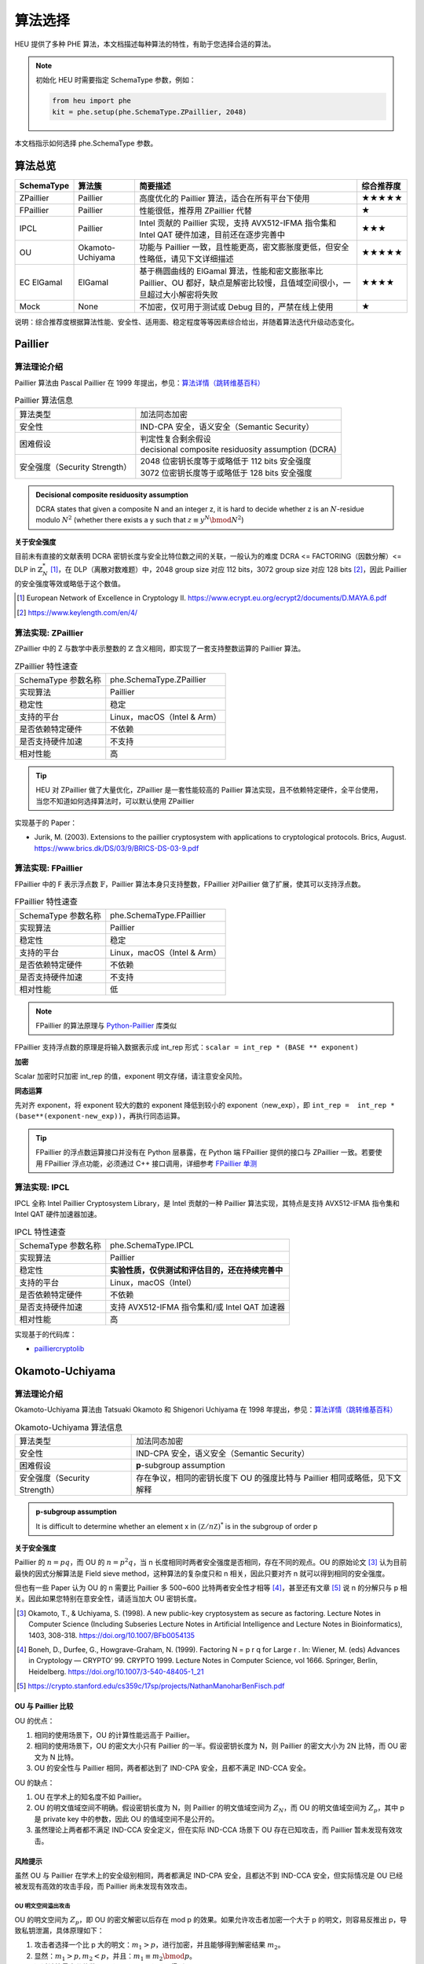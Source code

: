 算法选择
======================

HEU 提供了多种 PHE 算法，本文档描述每种算法的特性，有助于您选择合适的算法。

.. note::
   初始化 HEU 时需要指定 SchemaType 参数，例如：

   .. code-block:: Python

      from heu import phe
      kit = phe.setup(phe.SchemaType.ZPaillier, 2048)

本文档指示如何选择 phe.SchemaType 参数。


算法总览
--------------------

.. list-table::
   :header-rows: 1

   * - SchemaType
     - 算法簇
     - 简要描述
     - 综合推荐度
   * - ZPaillier
     - Paillier
     - 高度优化的 Paillier 算法，适合在所有平台下使用
     - ★★★★★
   * - FPaillier
     - Paillier
     - 性能很低，推荐用 ZPaillier 代替
     - ★
   * - IPCL
     - Paillier
     - Intel 贡献的 Paillier 实现，支持 AVX512-IFMA 指令集和 Intel QAT 硬件加速，目前还在逐步完善中
     - ★★★
   * - OU
     - Okamoto-Uchiyama
     - 功能与 Paillier 一致，且性能更高，密文膨胀度更低，但安全性略低，请见下文详细描述
     - ★★★★★
   * - EC ElGamal
     - ElGamal
     - 基于椭圆曲线的 ElGamal 算法，性能和密文膨胀率比 Paillier、OU 都好，缺点是解密比较慢，且值域空间很小，一旦超过大小解密将失败
     - ★★★★
   * - Mock
     - None
     - 不加密，仅可用于测试或 Debug 目的，严禁在线上使用
     - ★

说明：综合推荐度根据算法性能、安全性、适用面、稳定程度等等因素综合给出，并随着算法迭代升级动态变化。


Paillier
--------------------

算法理论介绍
^^^^^^^^^^^^^^^^^^^^

Paillier 算法由 Pascal Paillier 在 1999 年提出，参见：`算法详情（跳转维基百科） <https://en.wikipedia.org/wiki/Paillier_cryptosystem>`__

.. list-table:: Paillier 算法信息

   * - 算法类型
     - 加法同态加密
   * - 安全性
     - IND-CPA 安全，语义安全（Semantic Security）
   * - 困难假设
     - | 判定性复合剩余假设
       | decisional composite residuosity assumption (DCRA)
   * - 安全强度（Security Strength）
     - | 2048 位密钥长度等于或略低于 112 bits 安全强度
       | 3072 位密钥长度等于或略低于 128 bits 安全强度

.. admonition:: Decisional composite residuosity assumption

   DCRA states that given a composite N and an integer z, it is hard to decide whether z is an :math:`N`-residue modulo :math:`N^2` (whether there exists a y such that :math:`z \equiv y^N \bmod N^2`)

**关于安全强度**

目前未有直接的文献表明 DCRA 密钥长度与安全比特位数之间的关联，一般认为的难度 DCRA <= FACTORING（因数分解）<= DLP in :math:`\mathbb{Z}^*_N` [#]_，在 DLP（离散对数难题）中，2048 group size 对应 112 bits，3072 group size 对应 128 bits [#]_，因此 Paillier 的安全强度等效或略低于这个数值。

.. [#] European Network of Excellence in Cryptology II. https://www.ecrypt.eu.org/ecrypt2/documents/D.MAYA.6.pdf
.. [#] https://www.keylength.com/en/4/


算法实现: ZPaillier
^^^^^^^^^^^^^^^^^^^^

ZPaillier 中的 Z 与数学中表示整数的 :math:`\mathbb{Z}` 含义相同，即实现了一套支持整数运算的 Paillier 算法。

.. list-table:: ZPaillier 特性速查

   * - SchemaType 参数名称
     - phe.SchemaType.ZPaillier
   * - 实现算法
     - Paillier
   * - 稳定性
     - 稳定
   * - 支持的平台
     - Linux，macOS（Intel & Arm）
   * - 是否依赖特定硬件
     - 不依赖
   * - 是否支持硬件加速
     - 不支持
   * - 相对性能
     - 高

.. tip:: HEU 对 ZPaillier 做了大量优化，ZPaillier 是一套性能较高的 Paillier 算法实现，且不依赖特定硬件，全平台使用，当您不知道如何选择算法时，可以默认使用 ZPaillier

实现基于的 Paper：

- Jurik, M. (2003). Extensions to the paillier cryptosystem with applications to cryptological protocols. Brics, August. https://www.brics.dk/DS/03/9/BRICS-DS-03-9.pdf

算法实现: FPaillier
^^^^^^^^^^^^^^^^^^^^

FPaillier 中的 F 表示浮点数 :math:`\mathbb{F}`，Paillier 算法本身只支持整数，FPaillier 对Paillier 做了扩展，使其可以支持浮点数。

.. list-table:: FPaillier 特性速查

   * - SchemaType 参数名称
     - phe.SchemaType.FPaillier
   * - 实现算法
     - Paillier
   * - 稳定性
     - 稳定
   * - 支持的平台
     - Linux，macOS（Intel & Arm）
   * - 是否依赖特定硬件
     - 不依赖
   * - 是否支持硬件加速
     - 不支持
   * - 相对性能
     - 低

.. note:: FPaillier 的算法原理与 `Python-Paillier <https://github.com/data61/python-paillier>`_ 库类似

FPaillier 支持浮点数的原理是将输入数据表示成 int_rep 形式：``scalar = int_rep * (BASE ** exponent)``

.. code-block:: Python
   :caption: int_rep 和 exponent 计算示意
   :linenos:

   # math.frexp() returns the mantissa and exponent of x, as pair (m, e). m is a float and e is an int, such that x = m * 2.**e.
   bin_flt_exponent = math.frexp(scalar)[1]
   # The least significant bit has value 2 ** bin_lsb_exponent
   bin_lsb_exponent = bin_flt_exponent - cls.FLOAT_MANTISSA_BITS # FLOAT_MANTISSA_BITS = 53

   exponent = bin_lsb_exponent # math.floor(bin_lsb_exponent / cls.LOG2_BASE)
   int_rep = round(fractions.Fraction(scalar) * fractions.Fraction(cls.BASE) ** -exponent)

**加密**

Scalar 加密时只加密 int_rep 的值，exponent 明文存储，请注意安全风险。

**同态运算**

先对齐 exponent，将 exponent 较大的数的 exponent 降低到较小的 exponent（new_exp），即 ``int_rep =  int_rep * (base**(exponent-new_exp))``，再执行同态运算。

.. tip:: FPaillier 的浮点数运算接口并没有在 Python 层暴露，在 Python 端 FPaillier 提供的接口与 ZPaillier 一致。若要使用 FPaillier 浮点功能，必须通过 C++ 接口调用，详细参考 `FPaillier 单测 <https://github.com/secretflow/heu/blob/main/heu/library/algorithms/paillier_float/paillier_test.cc>`_


算法实现: IPCL
^^^^^^^^^^^^^^^^^^^^

IPCL 全称 Intel Paillier Cryptosystem Library，是 Intel 贡献的一种 Paillier 算法实现，其特点是支持 AVX512-IFMA 指令集和 Intel QAT 硬件加速器加速。

.. list-table:: IPCL 特性速查

   * - SchemaType 参数名称
     - phe.SchemaType.IPCL
   * - 实现算法
     - Paillier
   * - 稳定性
     - **实验性质，仅供测试和评估目的，还在持续完善中**
   * - 支持的平台
     - Linux，macOS（Intel）
   * - 是否依赖特定硬件
     - 不依赖
   * - 是否支持硬件加速
     - 支持 AVX512-IFMA 指令集和/或 Intel QAT 加速器
   * - 相对性能
     - 高

实现基于的代码库：

- `pailliercryptolib <https://github.com/intel/pailliercryptolib>`_


Okamoto-Uchiyama
-----------------------------

算法理论介绍
^^^^^^^^^^^^^^^^^^^^

Okamoto-Uchiyama 算法由 Tatsuaki Okamoto 和 Shigenori Uchiyama 在 1998 年提出，参见：`算法详情（跳转维基百科） <https://en.wikipedia.org/wiki/Okamoto%E2%80%93Uchiyama_cryptosystem>`__

.. list-table:: Okamoto-Uchiyama 算法信息

   * - 算法类型
     - 加法同态加密
   * - 安全性
     - IND-CPA 安全，语义安全（Semantic Security）
   * - 困难假设
     - **p**-subgroup assumption
   * - 安全强度（Security Strength）
     - | 存在争议，相同的密钥长度下 OU 的强度比特与 Paillier 相同或略低，见下文解释

.. admonition:: **p**-subgroup assumption

   It is difficult to determine whether an element x in :math:`({\mathbb Z}/n{\mathbb Z})^{*}` is in the subgroup of order p


**关于安全强度**

Paillier 的 :math:`n=pq`，而 OU 的 :math:`n=p^2q`，当 n 长度相同时两者安全强度是否相同，存在不同的观点。OU 的原始论文 [#]_ 认为目前最快的因式分解算法是 Field sieve method，这种算法的复杂度只和 n 相关，因此只要对齐 n 就可以得到相同的安全强度。

但也有一些 Paper 认为 OU 的 n 需要比 Paillier 多 500~600 比特两者安全性才相等 [#]_，甚至还有文章 [#]_ 说 n 的分解只与 p 相关。因此如果您特别在意安全性，请适当加大 OU 密钥长度。

.. [#] Okamoto, T., & Uchiyama, S. (1998). A new public-key cryptosystem as secure as factoring. Lecture Notes in Computer Science (Including Subseries Lecture Notes in Artificial Intelligence and Lecture Notes in Bioinformatics), 1403, 308-318. https://doi.org/10.1007/BFb0054135
.. [#] Boneh, D., Durfee, G., Howgrave-Graham, N. (1999). Factoring N = p r q for Large r . In: Wiener, M. (eds) Advances in Cryptology — CRYPTO’ 99. CRYPTO 1999. Lecture Notes in Computer Science, vol 1666. Springer, Berlin, Heidelberg. https://doi.org/10.1007/3-540-48405-1_21
.. [#] https://crypto.stanford.edu/cs359c/17sp/projects/NathanManoharBenFisch.pdf


OU 与 Paillier 比较
"""""""""""""""""""""

OU 的优点：

#. 相同的使用场景下，OU 的计算性能远高于 Paillier。
#. 相同的使用场景下，OU 的密文大小只有 Paillier 的一半。假设密钥长度为 N，则 Paillier 的密文大小为 2N 比特，而 OU 密文为 N 比特。
#. OU 的安全性与 Paillier 相同，两者都达到了 IND-CPA 安全，且都不满足 IND-CCA 安全。

OU 的缺点：

#. OU 在学术上的知名度不如 Paillier。
#. OU 的明文值域空间不明确。假设密钥长度为 N，则 Paillier 的明文值域空间为 :math:`Z_N`，而 OU 的明文值域空间为 :math:`Z_p`，其中 p 是 private key 中的参数，因此 OU 的值域空间不是公开的。
#. 虽然理论上两者都不满足 IND-CCA 安全定义，但在实际 IND-CCA 场景下 OU 存在已知攻击，而 Paillier 暂未发现有效攻击。


风险提示
"""""""""""""""""""""

虽然 OU 与 Paillier 在学术上的安全级别相同，两者都满足 IND-CPA 安全，且都达不到 IND-CCA 安全，但实际情况是 OU 已经被发现有高效的攻击手段，而 Paillier 尚未发现有效攻击。

OU 明文空间溢出攻击
''''''''''''''''''''''
OU 的明文空间为 :math:`Z_p`，即 OU 的密文解密以后存在 mod p 的效果。如果允许攻击者加密一个大于 p 的明文，则容易反推出 p，导致私钥泄漏，具体原理如下：

#. 攻击者选择一个比 p 大的明文：:math:`m_1 > p`，进行加密，并且能够得到解密结果 :math:`m_2`。
#. 显然：:math:`m_1 > p, m_2 < p`，并且：:math:`m_1 \equiv m_2 \bmod p`。
#. 通过计算最大公约数 :math:`gcd(m_1 - m_2, n)` 即可得到 p。

OU 在实现时一般做了限制，不允许直接加密大于 p 的明文，但是由于 OU 支持密态加法和明密文乘法，上述溢出攻击仍旧是可能的：

#. 攻击者选择一个接近但是小于 :math:`p` 的明文 m 加密得到 c
#. 对该密文 c 执行 t 次密文加法（或一次明密文乘法）满足 :math:`m * t > p`，然后解密得到 :math:`m'`
#. 攻击者获取 :math:`m'`，利用同余关系即可获取私钥 :math:`p`

.. warning:: 在使用 OU 算法时，请务必判断上层应用环境中该攻击是否成立，如果成立，请立刻使用下文的防御方法来检测和阻断攻击，确保上层应用可以规避这种攻击。


攻击防御
''''''''''''''''''''''''

上述攻击成立的关键有两点，一是攻击者需要能构造出一个大于 p 的密文，二是攻击者需要能获取解密的结果，两者缺一不可，这是一个典型的选择密文攻击（CCA）场景，实际使用 OU 时，应当 **避免在 CCA 成立的场景下使用 OU**。

对于一些简单的场景，比如 Alice、Bob 两方计算，假设 Alice 有私钥，Bob 为恶意参与方，计算的过程为 Alice 将数据加密后发给 Bob 计算，Bob 把计算结果返回给 Alice，此时，即使 Bob 构造了恶意的密文 c，但是 Bob 拿不到 c 对应的解密结果，Bob 的攻击会造成计算错误，但是密钥不会泄露。

在一些复杂的隐私计算场景中，下一轮的交互取决于上一轮交互的结果，CCA 场景成立也许是不可避免的，但并非说明 OU 就一定无法使用，如果 Alice 有有效的手段阻断攻击，OU 仍旧可以选用。让我们再来回顾一下攻击的过程：Bob 构造的密文 c 对应明文 m，Alice 解密后得到 :math:`m'=m \bmod p`，实际的问题是，:math:`m'` 有可能非常大，远超一般业务中使用的 int64 所能表达的范围，因为 Bob 想要构造一个 **略大于** p 的密文是非常困难的，p 一般非常大，key size 为 2048 时 p 大约为 682 bits，Bob 盲猜一个数 m 满足 :math:`m' < 2^{64}`，其概率小于 :math:`2^{-(682-64)}`，即盲猜的 m 的高 618bits 与 p exactly same，这个概率是可以忽略不计的，因此可以认为 :math:`m'` 仍旧是一个大数，当 Alice 解密发现明文不在合理值域范围时，可以拒绝 Bob 的结果，从而阻止 Bob 的攻击。


算法实现: OU
^^^^^^^^^^^^^^^^^^^^

OU 实现了 Okamoto-Uchiyama 算法，其功能与 ZPaillier 一致，且性能更高，很多时候可以成为 ZPaillier 的替代品，但 OU 存在一个已知攻击，详见上文关于安全性的论述，使用时需评估该攻击造成的影响。

.. list-table:: OU 特性速查

   * - SchemaType 参数名称
     - phe.SchemaType.OU
   * - 实现算法
     - Okamoto-Uchiyama
   * - 稳定性
     - 稳定
   * - 支持的平台
     - Linux，macOS（Intel & Arm）
   * - 是否依赖特定硬件
     - 不依赖
   * - 是否支持硬件加速
     - 不支持
   * - 相对性能
     - 高


实现基于的 Paper：

- Coron, J. S., Naccache, D., & Paillier, P. (1999). Accelerating Okamoto-Uchiyama public-key cryptosystem. Electronics Letters, 35(4), 291–292. https://doi.org/10.1049/el:19990229


ElGamal
--------------------

算法理论介绍
^^^^^^^^^^^^^^^^^^^^

ElGamal 是一个基于 Diffie–Hellman 密钥交换的非对称加密算法，由 Taher Elgamal 在 1985 年提出 [#]_。原始的 ElGamal 具有乘法同态性质，其同态性来自于密文块 :math:`mh^r`。

在之后的 Generalized ElGamal 算法中，整个密码体制被定义在循环群 G 上，其加密的安全性也取决于 G 上离散对数问题的困难性，为此，用于构建 Generalized ElGamal 的循环群 G 必须满足以下两项要求：

#. 高效性：G 上的计算必须非常快速
#. 安全性：求解 G 上的离散对数问题(DLP)非常困难

以下是一些满足上述要求的具体的 G 的例子：

#. The multiplicative group :math:`\mathbb{Z}^*_p` of the integers modulo a prime :math:`p`.
#. The multiplicative group :math:`\mathbb{F}^*_{2^m}` of the finite field :math:`\mathbb{F}_{2^m}` of characteristic two.
#. The group of points on an elliptic curve over a finite field.
#. The multiplicative group :math:`\mathbb{F}^*_q` of the finite field :math:`\mathbb{F}_q`, where :math:`q=p^m` and p is a prime.
#. The group of units :math:`\mathbb{Z}^*_n`, where n is a composite integer.
#. The jacobian of a hyperelliptic curve defined over a finite field
#. The class group of an imaginary quadratic number field.

为了获得加法同态特性，以及兼顾计算上的高效性，我们选择了 3 将椭圆曲线上的点群（EC Group）作为 ElGamal 底层的 G，因此 HEU 中的 ElGamal 也称为 EC ElGamal。

.. list-table:: ElGamal 算法信息

   * - 算法类型
     - 同态特性取决于底层循环群 G 的定义，根据 G 的不同 Elgamal 可能为加法同态、乘法同态或没有同态特性。
   * - 安全性
     - 如果定义在 G 上的 Decisional Diffie–Hellman assumption (DDH) 是困难的，则算法是语义安全（Semantic Security）的，不可区分性满足 IND-CPA
   * - 困难假设
     - CDH & DDH
   * - 安全强度（Security Strength）
     - 取决于 G

若循环群选定为椭圆曲线点群（EC Group），则算法信息如下：

.. list-table:: EC ElGamal 算法信息

   * - 算法类型
     - 取决于明文到 EC Group 的映射方式，如果映射妥当，则 EC ElGamal 满足加法同态特性
   * - 安全性
     - IND-CPA 安全，语义安全（Semantic Security）
   * - 困难假设
     - 定义在椭圆曲线上的 CDH & DDH
   * - 安全强度（Security Strength）
     - 取决于具体选择的曲线，`此处 <http://safecurves.cr.yp.to/rho.html>`__ 列出了一部分曲线的安全强度

.. [#] ElGamal, T. (1985). A Public Key Cryptosystem and a Signature Scheme Based on Discrete Logarithms. Lecture Notes in Computer Science (Including Subseries Lecture Notes in Artificial Intelligence and Lecture Notes in Bioinformatics), 196 LNCS(4), 10–18. https://doi.org/10.1007/3-540-39568-7_2


算法实现: EC ElGamal
^^^^^^^^^^^^^^^^^^^^^^^^^^

HEU 实现了 EC ElGamal 算法，这是一种定义在椭圆曲线点群（EC Group）上的 ElGamal 算法，相比其他循环群 G，EC Group 的计算效率更高，使得 EC ElGamal 最终性能表现非常优秀。

另一方面，为了维持加法同态特性，EC ElGamal 将明文映射到 EC Group 的方式为：:math:`m'=mG`，其中 :math:`m` 是明文，:math:`m'` 是映射后的明文，即椭圆曲线上的一个点，G 是 EC Group 的生成元。这是一个典型的单向函数（one-way function），EC ElGamal 解密之后得到 :math:`m'` 想要反向计算出真正的明文 :math:`m` 是非常困难的，没有直接求解算法，以至于 EC ElGamal 解密非常慢，这是 EC ElGamal 的缺点。


.. list-table:: EC ElGamal 特性速查

   * - SchemaType 参数名称
     - phe.SchemaType.ElGamal
   * - 实现算法
     - ElGamal
   * - 同态特性
     - 加法同态加密
   * - 稳定性
     - 仅供非生产环境使用
   * - 支持的平台
     - Linux，macOS
   * - 是否依赖特定硬件
     - 不依赖
   * - 是否支持硬件加速
     - 取决于曲线种类的选择。（注：目前所有曲线都不支持硬件加速）
   * - 相对性能
     - 高

EC ElGamal 底层椭圆曲线计算基于 `Yacl ECC SPI <https://github.com/secretflow/yacl/tree/main/yacl/crypto/base/ecc>`__。


算法性能
--------------------

HEU 提供了一个 Benchmark 用以测试每个算法的性能，若要运行 Benchmark 请先 clone HEU 代码库，然后在项目根目录下执行：

.. code-block:: shell

   # 测试算法在 scalar 运算场景下的性能
   # Test the performance of algorithms in scalar computing scenarios
   bazel run -c opt heu/library/benchmark:phe -- --schema=zpaillier

   # 测试算法在矩阵运算场景下的性能
   # Test the performance of algorithms in matrix operation scenarios
   bazel run -c opt heu/library/benchmark:np -- --schema=zpaillier

注：通过更换上述命令中的 schema 参数可以运行不同算法的 Benchmark。第一次运行 Benchmark 会自动触发代码编译。


参考性能
^^^^^^^^^^^^^^^^^^^^

以下是部分算法的参考性能，不涉及加速硬件。配置参数：

- CPU Intel(R) Xeon(R) Gold 5218 CPU @ 2.30GHz
- Key size = 2048

表格的项表示单线程1万次计算的总时间，单位 ms。

.. csv-table::
   :header: SchemaType,加密,密文+密文,密文+明文,密文*明文,解密

   OU,278,18.1,52.5,529,2458
   ZPaillier,8141,70.9,192,1960,86984
   FPaillier,151187,230,150529,1692,150580

再次提醒，即使算法的 Key size 相同，他们的安全强度未必一致，OU 的安全性可能弱于 Paillier，详见 `Okamoto-Uchiyama`_ 算法理论介绍章节。

